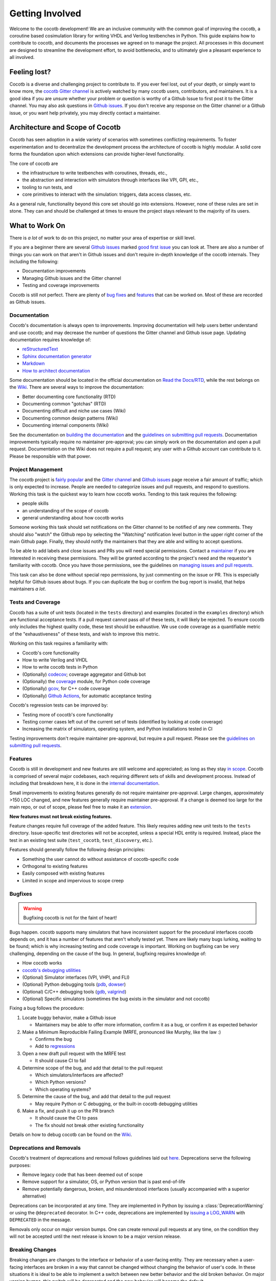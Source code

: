 ****************
Getting Involved
****************

Welcome to the cocotb development!
We are an inclusive community with the common goal of improving the cocotb, a coroutine based cosimulation library for writing VHDL and Verilog testbenches in Python.
This guide explains how to contribute to cocotb, and documents the processes we agreed on to manage the project.
All processes in this document are designed to streamline the development effort, to avoid bottlenecks, and to ultimately give a pleasant experience to all involved.

Feeling lost?
=============

Cocotb is a diverse and challenging project to contribute to.
If you ever feel lost, out of your depth, or simply want to know more, the `cocotb Gitter channel <https://gitter.im/cocotb/Lobby>`__ is actively watched by many cocotb users, contributors, and maintainers.
It is a good idea if you are unsure whether your problem or question is worthy of a Github Issue to first post it to the Gitter channel.
You may also ask questions in `Github issues <https://github.com/cocotb/cocotb/issues>`_.
If you don't receive any response on the Gitter channel or a Github issue, or you want help privately, you may directly contact a maintainer.

Architecture and Scope of Cocotb
================================

Cocotb has seen adoption in a wide variety of scenarios with sometimes conflicting requirements.
To foster experimentation and to decentralize the development process the architecture of cocotb is highly modular.
A solid core forms the foundation upon which extensions can provide higher-level functionality.

The core of cocotb are

- the infrastructure to write testbenches with coroutines, threads, etc.,
- the abstraction and interaction with simulators through interfaces like VPI, GPI, etc.,
- tooling to run tests, and
- core primitives to interact with the simulation: triggers, data access classes, etc.

As a general rule, functionality beyond this core set should go into extensions.
However, none of these rules are set in stone.
They can and should be challenged at times to ensure the project stays relevant to the majority of its users.

What to Work On
===============

There is *a lot* of work to do on this project, no matter your area of expertise or skill level.

If you are a beginner there are several `Github issues <https://github.com/cocotb/cocotb/issues>`__ marked `good first issue <https://github.com/cocotb/cocotb/issues?q=is%3Aopen+is%3Aissue+label%3A%22good+first+issue%22>`__ you can look at.
There are also a number of things you can work on that aren't in Github issues and don't require in-depth knowledge of the cocotb internals.
They including the following:

-  Documentation improvements
-  Managing Github issues and the Gitter channel
-  Testing and coverage improvements

Cocotb is still not perfect.
There are plenty of `bug fixes <https://github.com/cocotb/cocotb/issues?q=is%3Aopen+is%3Aissue+label%3Atype%3Abug>`__ and `features <https://github.com/cocotb/cocotb/issues?q=is%3Aopen+is%3Aissue+label%3Atype%3Afeature>`__ that can be worked on.
Most of these are recorded as Github issues.

Documentation
-------------

Cocotb's documentation is always open to improvements.
Improving documentation will help users better understand and use cocotb;
and may decrease the number of questions the Gitter channel and Github issue page.
Updating documentation requires knowledge of:

-  `reStructuredText <https://docutils.sourceforge.io/rst.html>`__
-  `Sphinx documentation generator <https://www.sphinx-doc.org/en/master/>`__
-  `Markdown <https://www.markdownguide.org/>`__
-  `How to architect documentation <https://documentation.divio.com/>`__

Some documentation should be located in the official documentation on `Read the Docs/RTD <https://docs.cocotb.org/en/development/>`__, while the rest belongs on the `Wiki <https://github.com/cocotb/cocotb/wiki>`__.
There are several ways to improve the documentation:

-  Better documenting core functionality (RTD)
-  Documenting common "gotchas" (RTD)
-  Documenting difficult and niche use cases (Wiki)
-  Documenting common design patterns (Wiki)
-  Documenting internal components (Wiki)

See the documentation on `building the documentation <#building-documentation-locally>`__ and the `guidelines on submitting pull requests <#patch-requirements>`__.
Documentation improvements typically require no maintainer pre-approval;
you can simply work on the documentation and open a pull request.
Documentation on the Wiki does not require a pull request;
any user with a Github account can contribute to it.
Please be responsible with that power.

Project Management
------------------

The cocotb project is `fairly popular <https://larsasplund.github.io/github-facts/verification-practices.html#frameworks>`__ and the `Gitter channel <https://gitter.im/cocotb/Lobby>`__ and `Github issues <https://github.com/cocotb/cocotb>`__ page receive a fair amount
of traffic;
which is only expected to increase.
People are needed to categorize issues and pull requests, and respond to questions.
Working this task is the quickest way to learn how cocotb works.
Tending to this task requires the following:

-  people skills
-  an understanding of the scope of cocotb
-  general understanding about how cocotb works

Someone working this task should set notifications on the Gitter channel to be notified of any new comments.
They should also "watch" the Github repo by selecting the "Watching" notification level button in the upper right corner of the main Github page.
Finally, they should notify the maintainers that they are able and willing to accept questions.

To be able to add labels and close issues and PRs you will need special permissions.
Contact a `maintainer <#maintainer>`__ if you are interested in receiving these permissions.
They will be granted according to the project's need and the requestor's familiarity with cocotb.
Once you have those permissions, see the guidelines on `managing issues and pull requests <#Managing-of-Issues-and-Pull-Requests>`__.

This task can also be done without special repo permissions, by just commenting on the issue or PR. This is especially helpful for Github issues about bugs.
If you can duplicate the bug or confirm the bug report is invalid, that helps maintainers *a lot*.

Tests and Coverage
------------------

Cocotb has a suite of unit tests (located in the ``tests`` directory) and examples (located in the ``examples`` directory) which are functional acceptance tests.
If a pull request cannot pass *all* of these tests, it will likely be rejected.
To ensure cocotb only includes the highest quality code, these test should be exhaustive.
We use code coverage as a quantifiable metric of the "exhaustiveness" of these tests, and wish to improve this metric.

Working on this task requires a familiarity with:

-  Cocotb's core functionality
-  How to write Verilog and VHDL
-  How to write cocotb tests in Python
-  (Optionally) `codecov <https://docs.codecov.io/docs>`__; coverage aggregator and Github bot
-  (Optionally) the `coverage <https://coverage.readthedocs.io/en/latest/>`__ module, for Python code coverage
-  (Optionally) `gcov <https://gcc.gnu.org/onlinedocs/gcc/Gcov.html>`__, for C++ code coverage
-  (Optionally) `Github Actions <https://docs.github.com/en/free-pro-team@latest/actions>`__, for automatic acceptance testing

Cocotb's regression tests can be improved by:

-  Testing more of cocotb's core functionality
-  Testing corner cases left out of the current set of tests (identified by looking at code coverage)
-  Increasing the matrix of simulators, operating system, and Python installations tested in CI

Testing improvements don't require maintainer pre-approval, but require a pull request.
Please see the `guidelines on submitting pull requests <#patch-requirements>`__.

Features
--------

Cocotb is still in development and new features are still welcome and appreciated;
as long as they stay `in scope <#Architecture-and-Scope-of-Cocotb>`__.
Cocotb is comprised of several major codebases, each requiring different sets of skills and development process.
Instead of including that breakdown here, it is done in the `internal documentation <https://github.com/cocotb/cocotb/wiki/cocotb-Internals>`__.

Small improvements to existing features generally do not require maintainer pre-approval.
Large changes, approximately >150 LOC changed, and new features generally require maintainer pre-approval.
If a change is deemed too large for the main repo, or out of scope, please feel free to make it an `extension <https://docs.cocotb.org/en/development/extensions.html>`__.

**New features must not break existing features.**

Feature changes require full coverage of the added feature.
This likely requires adding new unit tests to the ``tests`` directory.
Issue-specific test directories will not be accepted, unless a special HDL entity is required. Instead, place the test in an existing test suite (``test_cocotb``, ``test_discovery``, etc.).

Features should generally follow the following design principles:

-  Something the user cannot do without assistance of cocotb-specific code
-  Orthogonal to existing features
-  Easily composed with existing features
-  Limited in scope and impervious to scope creep

Bugfixes
--------

.. warning::
   Bugfixing cocotb is not for the faint of heart!

Bugs happen.
cocotb supports many simulators that have inconsistent support for the procedural interfaces cocotb depends on, and it has a number of features that aren't wholly tested yet.
There are likely many bugs lurking, waiting to be found;
which is why increasing testing and code coverage is important.
Working on bugfixing can be very challenging, depending on the cause of the bug.
In general, bugfixing requires knowledge of:

-  How cocotb works
-  `cocotb's debugging utilities <https://github.com/cocotb/cocotb/wiki/Debugging-HOW-TOs#cocotb-debugging-functionality>`__
-  (Optional) Simulator interfaces (VPI, VHPI, and FLI)
-  (Optional) Python debugging tools (`pdb <https://github.com/cocotb/cocotb/wiki/Debugging-HOW-TOs#using-a-remote-python-debugger>`__, `dowser <https://github.com/cocotb/cocotb/wiki/Debugging-HOW-TOs#debugging-python-memory-usage>`__)
-  (Optional) C/C++ debugging tools (`gdb <https://github.com/cocotb/cocotb/wiki/Debugging-HOW-TOs#using-a-remote-cc-debugger>`__, `valgrind <https://github.com/cocotb/cocotb/wiki/Debugging-HOW-TOs#debugging-cc-memory-usage>`__)
-  (Optional) Specific simulators (sometimes the bug exists in the simulator and not cocotb)

Fixing a bug follows the procedure:

1. Locate buggy behavior, make a Github issue

   -  Maintainers may be able to offer more information, confirm it as a bug, or confirm it as expected behavior

2. Make a Minimum Reproducible Failing Example (MRFE, pronounced like Murphy, like the law :)

   -  Confirms the bug
   -  Add to `regressions <#running-tests-locally>`__

3. Open a new draft pull request with the MRFE test

   -  It should cause CI to fail

4. Determine scope of the bug, and add that detail to the pull request

   -  Which simulators/interfaces are affected?
   -  Which Python versions?
   -  Which operating systems?

5. Determine the cause of the bug, and add that detail to the pull request

   -  May require Python or C debugging, or the built-in cocotb debugging utilities

6. Make a fix, and push it up on the PR branch

   -  It should cause the CI to pass
   -  The fix should not break other existing functionality

Details on how to debug cocotb can be found on the `Wiki <https://github.com/cocotb/cocotb/wiki/Debugging-HOW-TOs>`__.

Deprecations and Removals
-------------------------

Cocotb's treatment of deprecations and removal follows guidelines laid out `here <https://symfony.com/doc/current/setup/upgrade_major.html#make-your-code-deprecation-free>`__.
Deprecations serve the following purposes:

-  Remove legacy code that has been deemed out of scope
-  Remove support for a simulator, OS, or Python version that is past end-of-life
-  Remove potentially dangerous, broken, and misunderstood interfaces (usually accompanied with a superior alternative)

Deprecations can be incorporated at any time.
They are implemented in Python by issuing a :class:`DeprecationWarning` or using the ``@deprecated`` decorator.
In C++ code, deprecations are implemented by `issuing a LOG_WARN <https://docs.cocotb.org/en/stable/generated/file/gpi__logging_8h.html?highlight=LOG_WARN#c.LOG_WARN>`__ with ``DEPRECATED`` in the message.

Removals only occur on major version bumps.
One can create removal pull requests at any time, on the condition they will not be accepted until
the next release is known to be a major version release.

Breaking Changes
----------------

Breaking changes are changes to the interface or behavior of a user-facing entity.
They are necessary when a user-facing interfaces are broken in a way that cannot be changed without changing the behavior of user's code.
In these situations it is ideal to be able to implement a switch between new better behavior and the old broken behavior.
On major version bumps, this switch will be deprecated and the new behavior will become the default.

In cases where behavioral switches are not easy to implement, breaking changes will attempt to be broadcasted to user by :class:`DeprecationWarning` when the to-be-changed behavior is invoked.
Before major releases, pending breaking changes will be incorporated.

One can create pull requests with breaking changes at any time, on the condition they will not be accepted until the next release is known to be a major version release.


How to Get Changes Merged
=========================

Have you fixed a bug in cocotb, or want to add new functionality to it?
Cocotb follows the typical `GitHub flow <https://guides.github.com/introduction/flow/>`__ and makes use of pull requests and reviews.
Follow the steps below to get your changes merged, i.e. integrated into the main cocotb codebase.

1. Create an issue ticket on `cocotb's GitHub issue tracker <https://github.com/cocotb/cocotb/issues>`__ describing the problem.
   Issues are also a good place to discuss design options with others before writing code.
2. `Fork <https://help.github.com/articles/fork-a-repo/>`__ the `cocotb GitHub repository <https://github.com/cocotb/cocotb>`__ into your personal namespace.
3. Create a new branch off the ``master`` branch for your set of changes.
   Use one branch per "topic," i.e. per set of changes which belong together.
4. Create one or multiple commits to address the issue.
   Make sure to read and follow the `Patch Requirements <#patch-requirements>`__ when preparing your commits.
5. Create new `pull request (PR) <https://github.com/cocotb/cocotb/pulls>`__.
6. When you submit (or update) the pull request, a suite of regression tests will run.
   If any of them turns "red," i.e. reports a failure, you most likely need to fix your code before it can be merged.
7. The pull request needs to be reviewed by at least one of the :ref:`maintainers`.
   We aim to give feedback to all pull requests within a week, but as so often, life can get in the way.
   If you receive no feedback from a maintainer within that time, please contact them directly (e.g. on `Gitter <https://gitter.im/cocotb>`__ or email).
   If a maintainer asks you to explain or modify code, try to do so.
8. Once your code has at least one positive review from a maintainer and no maintainer strongly objects it your code is ready to be merged into the ``master`` branch.

Maintainer Pre-approval
-----------------------

After making changes to cocotb, changes must be approved by at least one maintainer before being included.
Out-of-scope and breaking changes **will not be accepted**.
Also a maintainer could object to a change due to implementation approach or code quality reasons.
To potentially save you frustration and time, it is a good idea to get maintainer pre-approval on the task before starting it.

The best way to get maintainer pre-approval is to make a `Github issue <https://github.com/cocotb/cocotb/issues>`__.
These issues can be a place for maintainers, as well as other users, to voice opinions on a proposed change before the task is worked.
You may also propose changes on the `Gitter channel <https://gitter.im/cocotb/Lobby>`__ or by directly contacting one of the :ref:`maintainers`.

Patch Requirements
------------------

All changes which should go into the main codebase of cocotb must follow this set of requirements.

-  The code must be within the `scope of cocotb <#architecture-and-scope-of-cocotb>`__.
-  All code must be licensed under the `Revised BSD License <https://github.com/cocotb/cocotb/blob/master/LICENSE>`__.
   By contributing to this project you signal your agreement with these license terms.
-  All code must follow the established coding standards:

   -  For Python code, follow the `PEP 8 <https://www.python.org/dev/peps/pep-0008/>`__ style guide.
   -  For C++ code, follow the `Google C++ Style Guide <https://google.github.io/styleguide/cppguide.html>`__ but with 4 space indentation.
      You can run the following command to automatically format the modified file to match the standard:

      .. code:: bash

         clang-format -i <file>

-  All code must pass existing tests.
   New functionality must be accompanied by tests, and bug fixes should add tests to increase the test coverage and prevent regressions.
-  If code changes or enhances documented behavior the documentation should be updated.
-  If a change is user-visible, a newsfragment should be added to ``docs/source/newsfragments``.
-  All pull requests must be accepted by at least one maintainer, with no maintainer strongly objecting.
   Reviews must be performed by a person other than the primary author of the code.
-  All commits should follow established best practices when creating a commit message:

   -  The first line of the commit message is the short summary of what the code change does.
      Keep this line below 50 characters.
   -  Then have one blank line.
   -  Now comes the long description of the commit.
      Use this text to discuss things which are not obvious from the code, especially *why* changes were made.
      Include the GitHub issue number (if one exists) in the form "Fixes #nnn" (`read more about that <https://help.github.com/articles/closing-issues-using-keywords/>`__).
      Keep each description line below 72 characters.

-  Use the following header for new non-example files:

   .. code:: python

      # Copyright cocotb contributors
      # Licensed under the Revised BSD License, see LICENSE for details.
      # SPDX-License-Identifier: BSD-3-Clause

-  Use the following header for new example files:

   .. code:: python

      # This file is public domain, it can be freely copied without restrictions.
      # SPDX-License-Identifier: CC0-1.0
